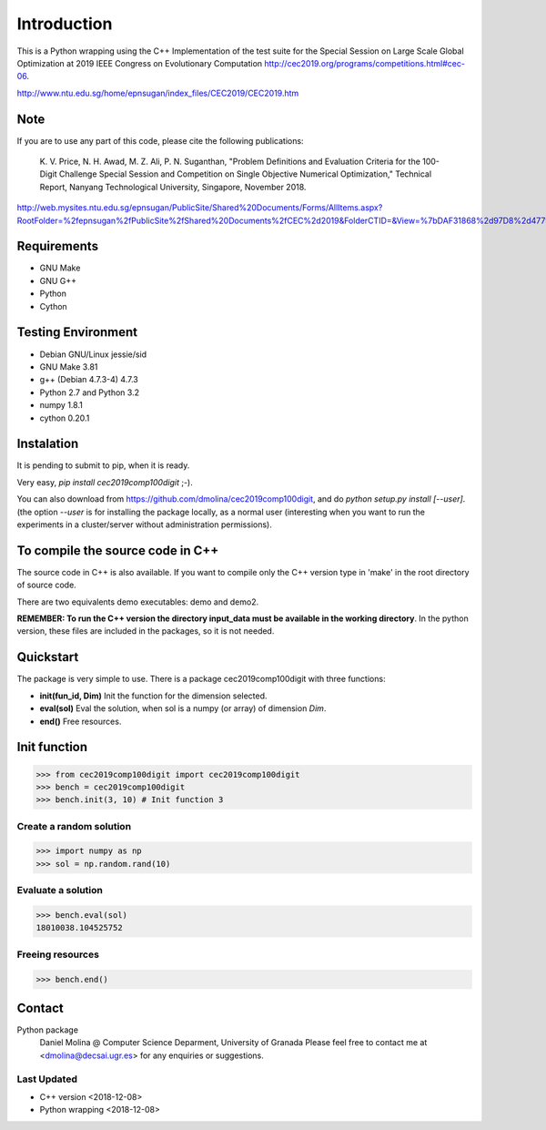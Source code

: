 Introduction
============

This is a Python wrapping using the C++ Implementation of the test suite for the
Special Session on Large Scale Global Optimization at 2019 IEEE Congress on
Evolutionary Computation http://cec2019.org/programs/competitions.html#cec-06.

http://www.ntu.edu.sg/home/epnsugan/index_files/CEC2019/CEC2019.htm


Note
----
If you are to use any part of this code, please cite the following publications:

   K. V. Price, N. H. Awad, M. Z. Ali, P. N. Suganthan, "Problem Definitions and
   Evaluation Criteria for the 100-Digit Challenge Special Session and
   Competition on Single Objective Numerical Optimization,"  Technical Report,
   Nanyang Technological University, Singapore, November 2018.

http://web.mysites.ntu.edu.sg/epnsugan/PublicSite/Shared%20Documents/Forms/AllItems.aspx?RootFolder=%2fepnsugan%2fPublicSite%2fShared%20Documents%2fCEC%2d2019&FolderCTID=&View=%7bDAF31868%2d97D8%2d4779%2dAE49%2d9CEC4DC3F310%7d

Requirements
------------

- GNU Make
- GNU G++
- Python
- Cython

Testing Environment
-------------------

- Debian GNU/Linux jessie/sid
- GNU Make 3.81
- g++ (Debian 4.7.3-4) 4.7.3
- Python 2.7 and Python 3.2
- numpy 1.8.1
- cython 0.20.1

Instalation
-----------

It is pending to submit to pip, when it is ready.

Very easy, *pip install cec2019comp100digit* ;-). 

You can also download from https://github.com/dmolina/cec2019comp100digit, and do *python setup.py install [--user]*.
(the option *--user* is for installing the package locally, as a normal user (interesting when you want to 
run the experiments in a cluster/server without administration permissions).

To compile the source code in C++
----------------------------------

The source code in C++ is also available. If you want to compile only the C++
version type in 'make' in the root directory of source code. 

There are two equivalents demo executables: demo and demo2. 

**REMEMBER: To run the C++ version the directory input_data must be available in the working directory**. 
In the python version, these files are included in the packages, so it is not
needed.

Quickstart
----------

The package is very simple to use. There is a package cec2019comp100digit with
three functions:

- **init(fun_id, Dim)**
  Init the function for the dimension selected.

- **eval(sol)**
  Eval the solution, when sol is a numpy (or array) of dimension *Dim*.

- **end()**
  Free resources.

Init function
-------------
>>> from cec2019comp100digit import cec2019comp100digit
>>> bench = cec2019comp100digit
>>> bench.init(3, 10) # Init function 3

Create a random solution
~~~~~~~~~~~~~~~~~~~~~~~~
>>> import numpy as np
>>> sol = np.random.rand(10)

Evaluate a solution
~~~~~~~~~~~~~~~~~~~
>>> bench.eval(sol)
18010038.104525752

Freeing resources
~~~~~~~~~~~~~~~~~
>>> bench.end()

Contact
-------

Python package 
  Daniel Molina @ Computer Science Deparment, University of Granada
  Please feel free to contact me at <dmolina@decsai.ugr.es> for any enquiries or
  suggestions.


Last Updated
~~~~~~~~~~~~
- C++ version
  <2018-12-08>

- Python wrapping
  <2018-12-08>
